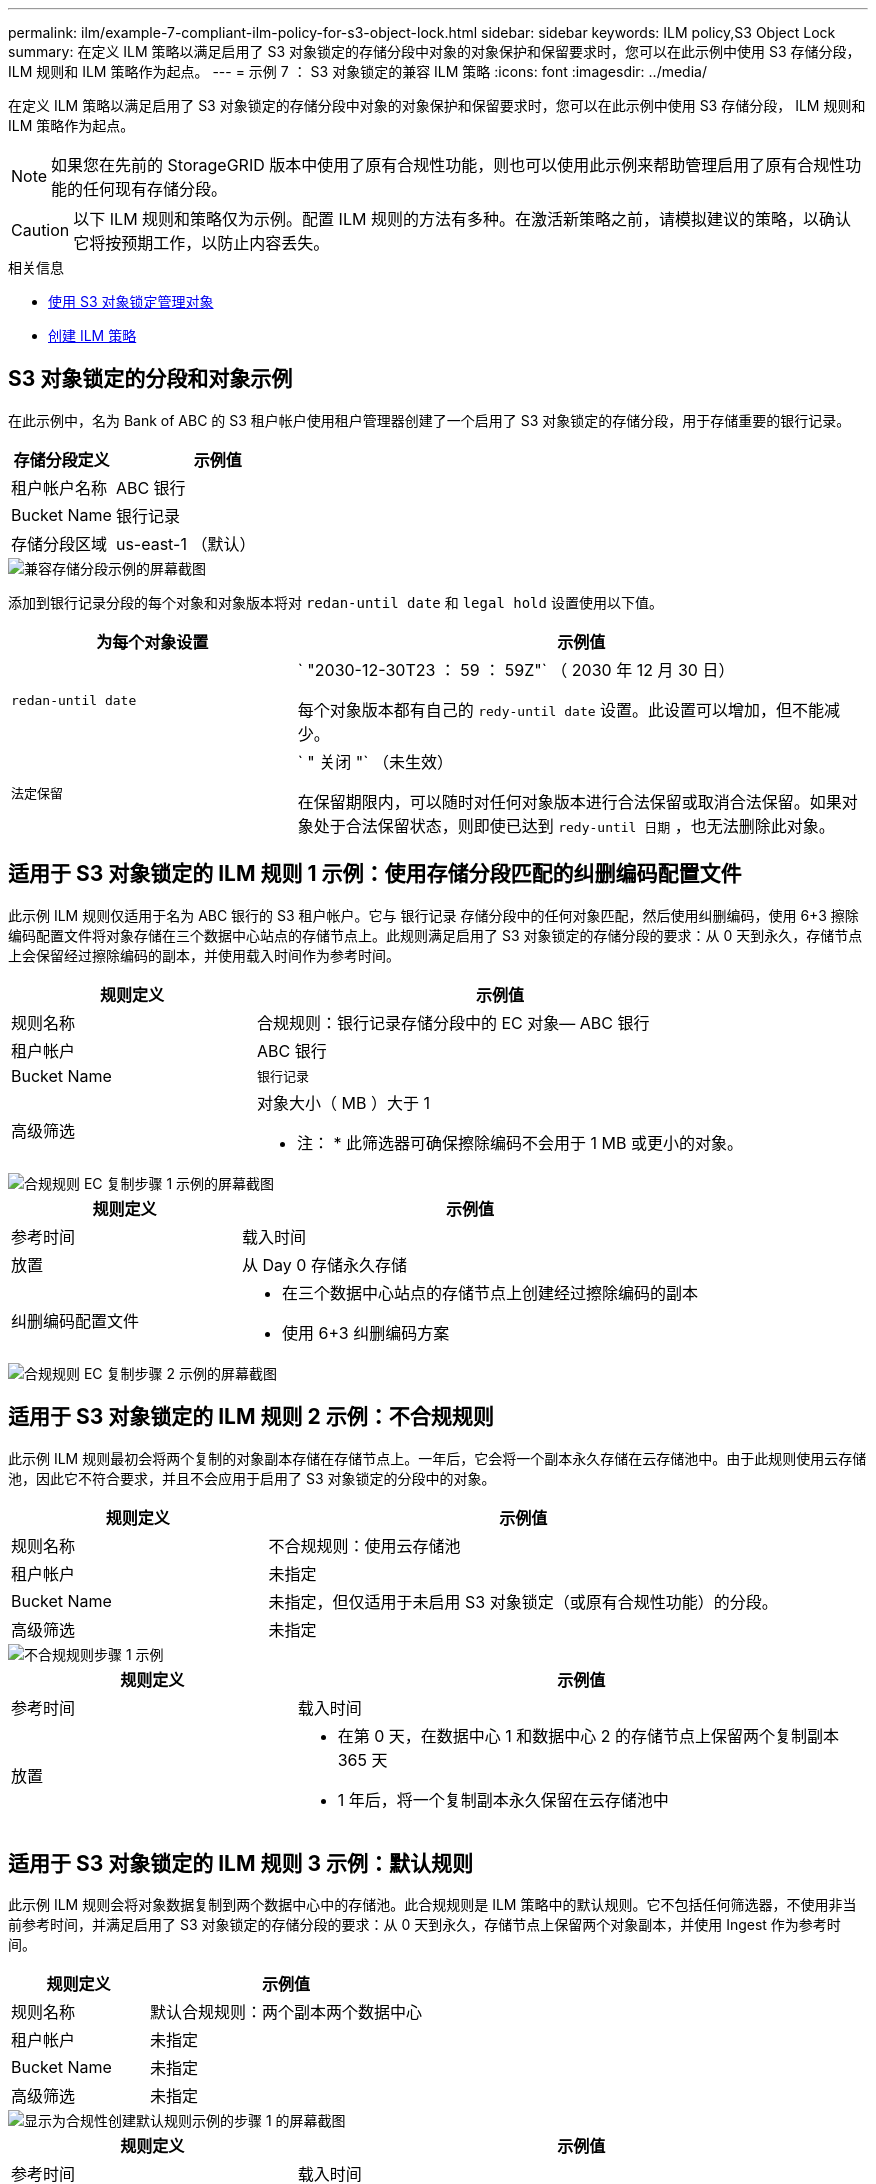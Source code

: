 ---
permalink: ilm/example-7-compliant-ilm-policy-for-s3-object-lock.html 
sidebar: sidebar 
keywords: ILM policy,S3 Object Lock 
summary: 在定义 ILM 策略以满足启用了 S3 对象锁定的存储分段中对象的对象保护和保留要求时，您可以在此示例中使用 S3 存储分段， ILM 规则和 ILM 策略作为起点。 
---
= 示例 7 ： S3 对象锁定的兼容 ILM 策略
:icons: font
:imagesdir: ../media/


[role="lead"]
在定义 ILM 策略以满足启用了 S3 对象锁定的存储分段中对象的对象保护和保留要求时，您可以在此示例中使用 S3 存储分段， ILM 规则和 ILM 策略作为起点。


NOTE: 如果您在先前的 StorageGRID 版本中使用了原有合规性功能，则也可以使用此示例来帮助管理启用了原有合规性功能的任何现有存储分段。


CAUTION: 以下 ILM 规则和策略仅为示例。配置 ILM 规则的方法有多种。在激活新策略之前，请模拟建议的策略，以确认它将按预期工作，以防止内容丢失。

.相关信息
* xref:managing-objects-with-s3-object-lock.adoc[使用 S3 对象锁定管理对象]
* xref:creating-ilm-policy.adoc[创建 ILM 策略]




== S3 对象锁定的分段和对象示例

在此示例中，名为 Bank of ABC 的 S3 租户帐户使用租户管理器创建了一个启用了 S3 对象锁定的存储分段，用于存储重要的银行记录。

[cols="1a,2a"]
|===
| 存储分段定义 | 示例值 


 a| 
租户帐户名称
 a| 
ABC 银行



 a| 
Bucket Name
 a| 
银行记录



 a| 
存储分段区域
 a| 
us-east-1 （默认）

|===
image::../media/compliant_bucket.png[兼容存储分段示例的屏幕截图]

添加到银行记录分段的每个对象和对象版本将对 `redan-until date` 和 `legal hold` 设置使用以下值。

[cols="1a,2a"]
|===
| 为每个对象设置 | 示例值 


 a| 
`redan-until date`
 a| 
` "2030-12-30T23 ： 59 ： 59Z"` （ 2030 年 12 月 30 日）

每个对象版本都有自己的 `redy-until date` 设置。此设置可以增加，但不能减少。



 a| 
`法定保留`
 a| 
` " 关闭 "` （未生效）

在保留期限内，可以随时对任何对象版本进行合法保留或取消合法保留。如果对象处于合法保留状态，则即使已达到 `redy-until 日期` ，也无法删除此对象。

|===


== 适用于 S3 对象锁定的 ILM 规则 1 示例：使用存储分段匹配的纠删编码配置文件

此示例 ILM 规则仅适用于名为 ABC 银行的 S3 租户帐户。它与 `银行记录` 存储分段中的任何对象匹配，然后使用纠删编码，使用 6+3 擦除编码配置文件将对象存储在三个数据中心站点的存储节点上。此规则满足启用了 S3 对象锁定的存储分段的要求：从 0 天到永久，存储节点上会保留经过擦除编码的副本，并使用载入时间作为参考时间。

[cols="1a,2a"]
|===
| 规则定义 | 示例值 


 a| 
规则名称
 a| 
合规规则：银行记录存储分段中的 EC 对象— ABC 银行



 a| 
租户帐户
 a| 
ABC 银行



 a| 
Bucket Name
 a| 
`银行记录`



 a| 
高级筛选
 a| 
对象大小（ MB ）大于 1

* 注： * 此筛选器可确保擦除编码不会用于 1 MB 或更小的对象。

|===
image::../media/compliant_rule_ec_copy_step_1.png[合规规则 EC 复制步骤 1 示例的屏幕截图]

[cols="1a,2a"]
|===
| 规则定义 | 示例值 


 a| 
参考时间
 a| 
载入时间



 a| 
放置
 a| 
从 Day 0 存储永久存储



 a| 
纠删编码配置文件
 a| 
* 在三个数据中心站点的存储节点上创建经过擦除编码的副本
* 使用 6+3 纠删编码方案


|===
image::../media/compliant_rule_ec_copy_step_2.png[合规规则 EC 复制步骤 2 示例的屏幕截图]



== 适用于 S3 对象锁定的 ILM 规则 2 示例：不合规规则

此示例 ILM 规则最初会将两个复制的对象副本存储在存储节点上。一年后，它会将一个副本永久存储在云存储池中。由于此规则使用云存储池，因此它不符合要求，并且不会应用于启用了 S3 对象锁定的分段中的对象。

[cols="1a,2a"]
|===
| 规则定义 | 示例值 


 a| 
规则名称
 a| 
不合规规则：使用云存储池



 a| 
租户帐户
 a| 
未指定



 a| 
Bucket Name
 a| 
未指定，但仅适用于未启用 S3 对象锁定（或原有合规性功能）的分段。



 a| 
高级筛选
 a| 
未指定

|===
image::../media/ilm_example_non_compliant_rule_step_1.png[不合规规则步骤 1 示例]

[cols="1a,2a"]
|===
| 规则定义 | 示例值 


 a| 
参考时间
 a| 
载入时间



 a| 
放置
 a| 
* 在第 0 天，在数据中心 1 和数据中心 2 的存储节点上保留两个复制副本 365 天
* 1 年后，将一个复制副本永久保留在云存储池中


|===


== 适用于 S3 对象锁定的 ILM 规则 3 示例：默认规则

此示例 ILM 规则会将对象数据复制到两个数据中心中的存储池。此合规规则是 ILM 策略中的默认规则。它不包括任何筛选器，不使用非当前参考时间，并满足启用了 S3 对象锁定的存储分段的要求：从 0 天到永久，存储节点上保留两个对象副本，并使用 Ingest 作为参考时间。

[cols="1a,2a"]
|===
| 规则定义 | 示例值 


 a| 
规则名称
 a| 
默认合规规则：两个副本两个数据中心



 a| 
租户帐户
 a| 
未指定



 a| 
Bucket Name
 a| 
未指定



 a| 
高级筛选
 a| 
未指定

|===
image::../media/compliant_rule_2_copies_2_data_centers_1.png[显示为合规性创建默认规则示例的步骤 1 的屏幕截图]

[cols="1a,2a"]
|===
| 规则定义 | 示例值 


 a| 
参考时间
 a| 
载入时间



 a| 
放置
 a| 
从 0 天到永久，请保留两个复制副本—一个在数据中心 1 的存储节点上，一个在数据中心 2 的存储节点上。

|===
image::../media/compliant_rule_2_copies_2_data_centers_2.png[显示为合规性创建默认规则示例的步骤 2 的屏幕截图]



== S3 对象锁定的兼容 ILM 策略示例

要创建有效保护系统中所有对象的 ILM 策略，包括启用了 S3 对象锁定的分段中的对象，您必须选择满足所有对象存储要求的 ILM 规则。然后，您必须模拟并激活建议的策略。



=== 向策略中添加规则

在此示例中， ILM 策略包括三个 ILM 规则，其顺序如下：

. 一种使用纠删编码保护启用了 S3 对象锁定的特定分段中大于 1 MB 的对象的合规规则。从 0 天到永久，对象存储在存储节点上。
. 一种不合规的规则，在存储节点上创建两个复制的对象副本一年，然后将一个对象副本永久移动到云存储池。此规则不适用于启用了 S3 对象锁定的存储分段，因为它使用的是云存储池。
. 一种默认合规规则，用于在存储节点上创建从 0 天到永久的两个复制对象副本。


image::../media/compliant_policy.png[合规策略示例]



=== 模拟建议的策略

在建议的策略中添加规则，选择默认合规规则并排列其他规则后，您应通过测试启用了 S3 对象锁定的存储分段和其他存储分段中的对象来模拟此策略。例如，在模拟示例策略时，您希望按如下所示评估测试对象：

* 第一个规则仅与 ABC 银行租户的存储分段记录中大于 1 MB 的测试对象匹配。
* 第二个规则将匹配所有其他租户帐户的所有不合规分段中的所有对象。
* 默认规则将与以下对象匹配：
+
** ABC 银行租户的存储分段库记录中的对象不小于 1 MB 。
** 为所有其他租户帐户启用了 S3 对象锁定的任何其他分段中的对象。






=== 激活策略

如果您完全确信新策略会按预期保护对象数据，则可以激活此策略。
